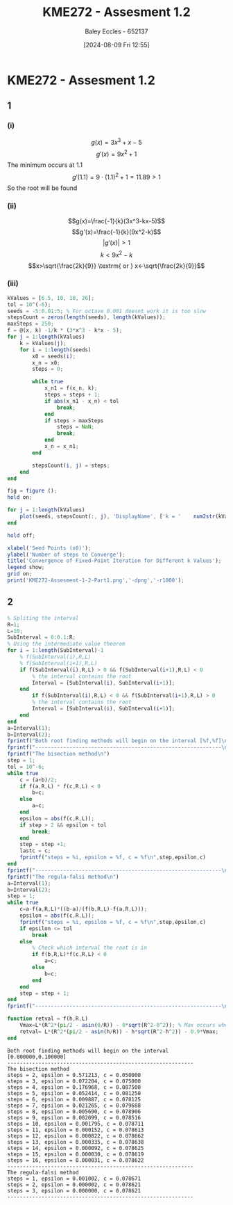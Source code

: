 :PROPERTIES:
:ID:       2bc9a183-0cf3-45fa-9c16-81de9c714e8f
:END:
#+title: KME272 - Assesment 1.2
#+date: [2024-08-09 Fri 12:55]
#+AUTHOR: Baley Eccles - 652137
#+STARTUP: latexpreview
#+LATEX_HEADER: \usepackage[a4paper, margin=2.5cm]{geometry}
#+LATEX_HEADER: \usepackage{minted}
#+LATEX_HEADER: \usepackage{fontspec}
#+LATEX_HEADER: \setmonofont{Iosevka}
#+LATEX_HEADER: \setminted{fontsize=\small, frame=single, bgcolor={HTML}{282c34}}
#+LATEX_HEADER: \usemintedstyle{one-dark}
* KME272 - Assesment 1.2
** 1
*** (i)
\[g(x)=3x^3+x-5\]
\[g'(x)=9x^2+1\]
The minimum occurs at $1.1$
\[g'(1.1)=9\cdot(1.1)^2+1=11.89>1\]
So the root will be found
*** (ii)
\[g(x)=\frac{-1}{k}(3x^3-kx-5)\]
\[g'(x)=\frac{-1}{k}(9x^2-k)\]
\[\lvert g'(x)\rvert >1\]
\[k<9x^2-k\]
\[x>\sqrt{\frac{2k}{9}} \textrm{ or } x<-\sqrt{\frac{2k}{9}}\]
*** (iii)
#+BEGIN_SRC octave :results output :session Part1
kValues = [6.5, 10, 18, 26];
tol = 10^(-6);
seeds = -5:0.01:5; % For octave 0.001 doesnt work it is too slow
stepsCount = zeros(length(seeds), length(kValues));
maxSteps = 250;
f = @(x, k) -1/k * (3*x^3 - k*x - 5);
for j = 1:length(kValues)
    k = kValues(j);
    for i = 1:length(seeds)
        x0 = seeds(i);
        x_n = x0;
        steps = 0;

        while true
            x_n1 = f(x_n, k);
            steps = steps + 1;
            if abs(x_n1 - x_n) < tol
                break;
            end
            if steps > maxSteps
                steps = NaN;
                break;
            end
            x_n = x_n1;
        end

        stepsCount(i, j) = steps;
    end
end

fig = figure ();
hold on;

for j = 1:length(kValues)
    plot(seeds, stepsCount(:, j), 'DisplayName', ['k = '    num2str(kValues(j))]);
end

hold off;

xlabel('Seed Points (x0)');
ylabel('Number of steps to Converge');
title('Convergence of Fixed-Point Iteration for Different k Values');
legend show;
grid on;
print('KME272-Assesment-1-2-Part1.png','-dpng','-r1000');
#+END_SRC

#+RESULTS:


#+ATTR_LATEX: :width 1\textwidth
[[file:~/UTAS/org-roam/KME272-Assesment-1-2-Part1.png]]
** 2
#+BEGIN_SRC octave :exports both :results output :session Part2
% Spliting the interval
R=1;
L=10;
SubInterval = 0:0.1:R;
% Using the intermediate value theorem
for i = 1:length(SubInterval)-1
    % f(SubInterval(i),R,L)
    % f(SubInterval(i+1),R,L)
    if f(SubInterval(i),R,L) > 0 && f(SubInterval(i+1),R,L) < 0
        % the interval contains the root
        Interval = [SubInterval(i), SubInterval(i+1)];
    end
        if f(SubInterval(i),R,L) < 0 && f(SubInterval(i+1),R,L) > 0
        % the interval contains the root
        Interval = [SubInterval(i), SubInterval(i+1)];
    end
end
a=Interval(1);
b=Interval(2);
fprintf("Both root finding methods will begin on the interval [%f,%f]\n",a,b)
fprintf("------------------------------------------------------------\n",a,b)
fprintf("The bisection method\n")
step = 1;
tol = 10^-6;
while true
    c = (a+b)/2;
    if f(a,R,L) * f(c,R,L) < 0
        b=c;
    else
        a=c;
    end
    epsilon = abs(f(c,R,L));
    if step > 2 && epsilon < tol
        break;
    end
    step = step +1;
    lastc = c;
    fprintf("steps = %i, epsilon = %f, c = %f\n",step,epsilon,c)
end
fprintf("------------------------------------------------------------\n",a,b)
fprintf("The regula-falsi method\n")
a=Interval(1);
b=Interval(2);
step = 1;
while true
    c=a-f(a,R,L)*((b-a)/(f(b,R,L)-f(a,R,L)));
    epsilon = abs(f(c,R,L));
    fprintf("steps = %i, epsilon = %f, c = %f\n",step,epsilon,c)
    if epsilon <= tol
        break
    else
        % Check which interval the root is in
        if f(b,R,L)*f(c,R,L) < 0
            a=c;
        else
            b=c;
        end
    end
    step = step + 1;
end
fprintf("------------------------------------------------------------\n",a,b)

function retval = f(h,R,L)
    Vmax=L*(R^2*(pi/2 - asin(0/R)) - 0*sqrt(R^2-0^2)); % Max occurs when h = 0
    retval= L*(R^2*(pi/2 - asin(h/R)) - h*sqrt(R^2-h^2)) - 0.9*Vmax;
end
#+END_SRC

#+RESULTS:
#+begin_example
Both root finding methods will begin on the interval [0.000000,0.100000]
------------------------------------------------------------
The bisection method
steps = 2, epsilon = 0.571213, c = 0.050000
steps = 3, epsilon = 0.072204, c = 0.075000
steps = 4, epsilon = 0.176968, c = 0.087500
steps = 5, epsilon = 0.052414, c = 0.081250
steps = 6, epsilon = 0.009887, c = 0.078125
steps = 7, epsilon = 0.021265, c = 0.079688
steps = 8, epsilon = 0.005690, c = 0.078906
steps = 9, epsilon = 0.002099, c = 0.078516
steps = 10, epsilon = 0.001795, c = 0.078711
steps = 11, epsilon = 0.000152, c = 0.078613
steps = 12, epsilon = 0.000822, c = 0.078662
steps = 13, epsilon = 0.000335, c = 0.078638
steps = 14, epsilon = 0.000092, c = 0.078625
steps = 15, epsilon = 0.000030, c = 0.078619
steps = 16, epsilon = 0.000031, c = 0.078622
------------------------------------------------------------
The regula-falsi method
steps = 1, epsilon = 0.001002, c = 0.078671
steps = 2, epsilon = 0.000002, c = 0.078621
steps = 3, epsilon = 0.000000, c = 0.078621
------------------------------------------------------------
#+end_example
